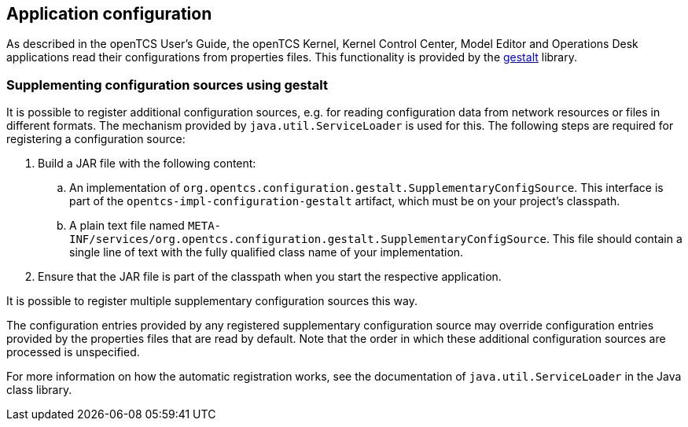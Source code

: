 == Application configuration

As described in the openTCS User's Guide, the openTCS Kernel, Kernel Control Center, Model Editor and Operations Desk applications read their configurations from properties files.
This functionality is provided by the link:https://github.com/gestalt-config/gestalt[gestalt] library.

=== Supplementing configuration sources using gestalt

It is possible to register additional configuration sources, e.g. for reading configuration data from network resources or files in different formats.
The mechanism provided by `java.util.ServiceLoader` is used for this.
The following steps are required for registering a configuration source:

. Build a JAR file with the following content:
.. An implementation of `org.opentcs.configuration.gestalt.SupplementaryConfigSource`.
   This interface is part of the `opentcs-impl-configuration-gestalt` artifact, which must be on your project's classpath.
.. A plain text file named `META-INF/services/org.opentcs.configuration.gestalt.SupplementaryConfigSource`.
   This file should contain a single line of text with the fully qualified class name of your implementation.
. Ensure that the JAR file is part of the classpath when you start the respective application.

It is possible to register multiple supplementary configuration sources this way.

The configuration entries provided by any registered supplementary configuration source may override configuration entries provided by the properties files that are read by default.
Note that the order in which these additional configuration sources are processed is unspecified.

For more information on how the automatic registration works, see the documentation of `java.util.ServiceLoader` in the Java class library.
